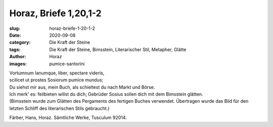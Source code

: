 Horaz, Briefe 1,20,1-2
======================

:slug: horaz-briefe-1-20-1-2
:date: 2020-09-08
:category: Die Kraft der Steine
:tags: Die Kraft der Steine, Bimsstein, Literarischer Stil, Metapher, Glätte
:author: Horaz
:images: pumice-santorini

.. class:: original

    | Vortumnum Ianumque, liber, spectare videris,
    | scilicet ut prostes Sosiorum pumice mundus;

.. class:: translation

    | Du siehst mir aus, mein Buch, als schieltest du nach Markt und Börse.
    | Ich merk' es: feilbieten willst du dich; Gebrüder Sosius sollen dich mit dem Bimsstein glätten.
    | (Bimsstein wurde zum Glätten des Pergaments des fertigen Buches verwendet. Übertragen wurde das Bild für den letzten Schliff des literarischen Stils gebraucht.)

.. class:: translation-source

    Färber, Hans, Horaz. Sämtliche Werke, Tusculum 92014.
